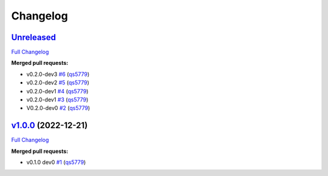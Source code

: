 
Changelog
=========

`Unreleased <https://github.com/wtfo-guru/kinds/tree/HEAD>`__
-----------------------------------------------------------------

`Full Changelog <https://github.com/wtfo-guru/kinds/compare/v1.0.0...HEAD>`__

**Merged pull requests:**


* v0.2.0-dev3 `#6 <https://github.com/wtfo-guru/kinds/pull/6>`__ (\ `qs5779 <https://github.com/qs5779>`__\ )
* v0.2.0-dev2 `#5 <https://github.com/wtfo-guru/kinds/pull/5>`__ (\ `qs5779 <https://github.com/qs5779>`__\ )
* v0.2.0-dev1 `#4 <https://github.com/wtfo-guru/kinds/pull/4>`__ (\ `qs5779 <https://github.com/qs5779>`__\ )
* v0.2.0-dev1 `#3 <https://github.com/wtfo-guru/kinds/pull/3>`__ (\ `qs5779 <https://github.com/qs5779>`__\ )
* V0.2.0-dev0 `#2 <https://github.com/wtfo-guru/kinds/pull/2>`__ (\ `qs5779 <https://github.com/qs5779>`__\ )

`v1.0.0 <https://github.com/wtfo-guru/kinds/tree/v1.0.0>`__ (2022-12-21)
----------------------------------------------------------------------------

`Full Changelog <https://github.com/wtfo-guru/kinds/compare/03855920deed4ce74a896419d48a80604a08a4f2...v1.0.0>`__

**Merged pull requests:**


* v0.1.0 dev0 `#1 <https://github.com/wtfo-guru/kinds/pull/1>`__ (\ `qs5779 <https://github.com/qs5779>`__\ )
